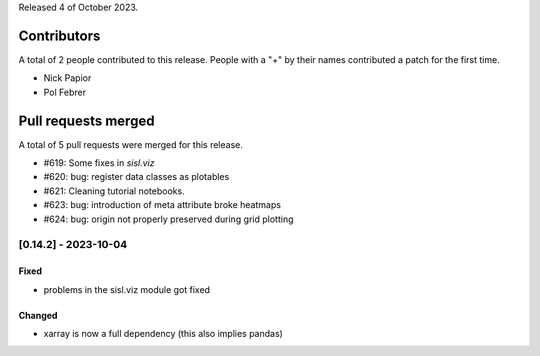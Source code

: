 
Released 4 of October 2023.


Contributors
============

A total of 2 people contributed to this release.  People with a "+" by their
names contributed a patch for the first time.

* Nick Papior
* Pol Febrer

Pull requests merged
====================

A total of 5 pull requests were merged for this release.

* #619: Some fixes in `sisl.viz`
* #620: bug: register data classes as plotables
* #621: Cleaning tutorial notebooks.
* #623: bug: introduction of meta attribute broke heatmaps
* #624: bug: origin not properly preserved during grid plotting

[0.14.2] - 2023-10-04
----------------------

Fixed
^^^^^^
* problems in the sisl.viz module got fixed

Changed
^^^^^^^^
* xarray is now a full dependency (this also implies pandas)
